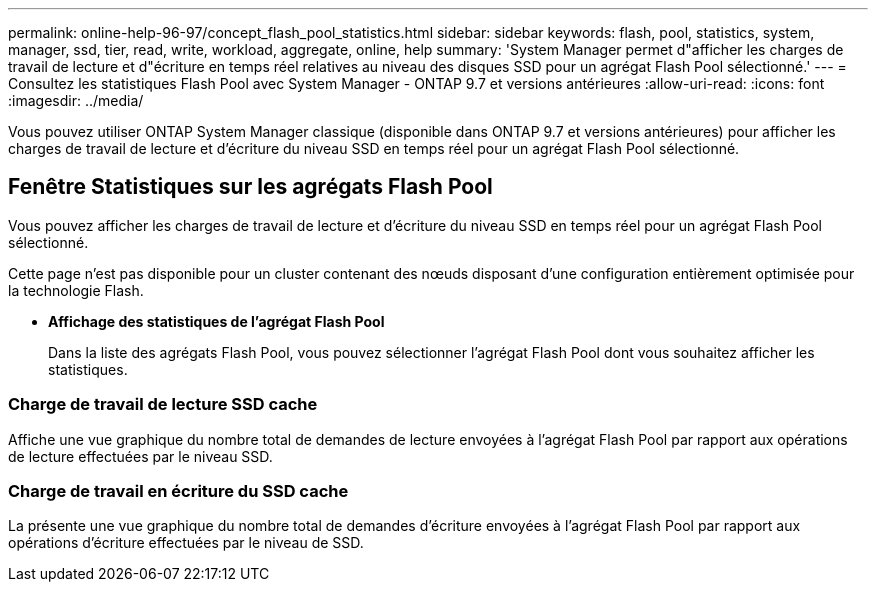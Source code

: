 ---
permalink: online-help-96-97/concept_flash_pool_statistics.html 
sidebar: sidebar 
keywords: flash, pool, statistics, system, manager, ssd, tier, read, write, workload, aggregate, online, help 
summary: 'System Manager permet d"afficher les charges de travail de lecture et d"écriture en temps réel relatives au niveau des disques SSD pour un agrégat Flash Pool sélectionné.' 
---
= Consultez les statistiques Flash Pool avec System Manager - ONTAP 9.7 et versions antérieures
:allow-uri-read: 
:icons: font
:imagesdir: ../media/


[role="lead"]
Vous pouvez utiliser ONTAP System Manager classique (disponible dans ONTAP 9.7 et versions antérieures) pour afficher les charges de travail de lecture et d'écriture du niveau SSD en temps réel pour un agrégat Flash Pool sélectionné.



== Fenêtre Statistiques sur les agrégats Flash Pool

Vous pouvez afficher les charges de travail de lecture et d'écriture du niveau SSD en temps réel pour un agrégat Flash Pool sélectionné.

Cette page n'est pas disponible pour un cluster contenant des nœuds disposant d'une configuration entièrement optimisée pour la technologie Flash.

* *Affichage des statistiques de l'agrégat Flash Pool*
+
Dans la liste des agrégats Flash Pool, vous pouvez sélectionner l'agrégat Flash Pool dont vous souhaitez afficher les statistiques.





=== Charge de travail de lecture SSD cache

Affiche une vue graphique du nombre total de demandes de lecture envoyées à l'agrégat Flash Pool par rapport aux opérations de lecture effectuées par le niveau SSD.



=== Charge de travail en écriture du SSD cache

La présente une vue graphique du nombre total de demandes d'écriture envoyées à l'agrégat Flash Pool par rapport aux opérations d'écriture effectuées par le niveau de SSD.
